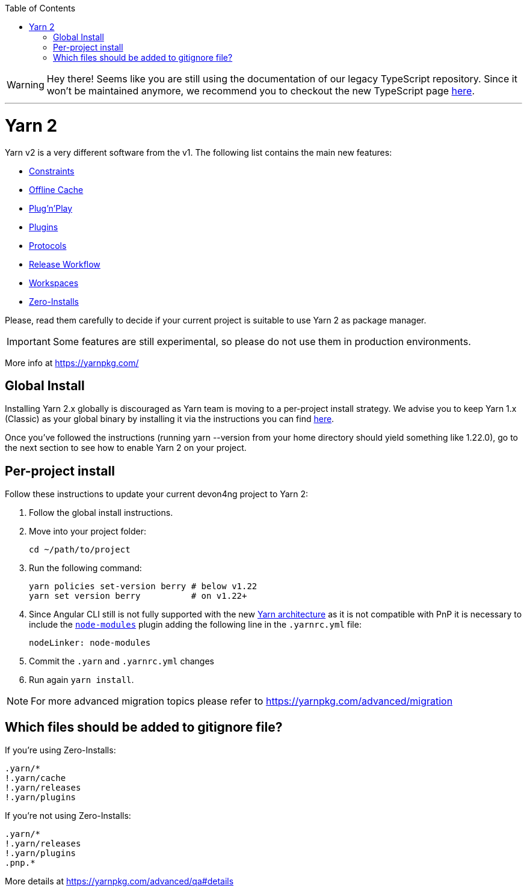 :toc: macro

ifdef::env-github[]
:tip-caption: :bulb:
:note-caption: :information_source:
:important-caption: :heavy_exclamation_mark:
:caution-caption: :fire:
:warning-caption: :warning:
endif::[]

toc::[]
:idprefix:
:idseparator: -
:reproducible:
:source-highlighter: rouge
:listing-caption: Listing

WARNING: Hey there! Seems like you are still using the documentation of our legacy TypeScript repository. Since it won't be maintained anymore, we recommend you to checkout the new TypeScript page https://devonfw.com/docs/typescript/current/[here]. 

'''

= Yarn 2

Yarn v2 is a very different software from the v1. The following list contains the main new features:

- https://yarnpkg.com/features/constraints[Constraints]
- https://yarnpkg.com/features/offline-cache[Offline Cache]
- https://yarnpkg.com/features/pnp[Plug'n'Play]
- https://yarnpkg.com/features/plugins[Plugins]
- https://yarnpkg.com/features/protocols[Protocols]
- https://yarnpkg.com/features/release-workflow[Release Workflow]
- https://yarnpkg.com/features/workspaces[Workspaces]
- https://yarnpkg.com/features/zero-installs[Zero-Installs]

Please, read them carefully to decide if your current project is suitable to use Yarn 2 as package manager.

IMPORTANT: Some features are still experimental, so please do not use them in production environments.

More info at https://yarnpkg.com/ 

== Global Install

Installing Yarn 2.x globally is discouraged as Yarn team is moving to a per-project install strategy. We advise you to keep Yarn 1.x (Classic) as your global binary by installing it via the instructions you can find https://classic.yarnpkg.com/en/docs/install[here].

Once you've followed the instructions (running yarn --version from your home directory should yield something like 1.22.0), go to the next section to see how to enable Yarn 2 on your project.

== Per-project install

Follow these instructions to update your current devon4ng project to Yarn 2: 

. Follow the global install instructions.
. Move into your project folder:
+
[source,bash]
----
cd ~/path/to/project
----

. Run the following command:
+
[source,bash]
----
yarn policies set-version berry # below v1.22
yarn set version berry          # on v1.22+
----

. Since Angular CLI still is not fully supported with the new https://yarnpkg.com/advanced/architecture[Yarn architecture] as it is not compatible with PnP it is necessary to include the https://github.com/yarnpkg/berry/tree/master/packages/plugin-nm[`node-modules`] plugin adding the following line in the `.yarnrc.yml` file:
+
[source,yml]
----
nodeLinker: node-modules
----
. Commit the `.yarn` and `.yarnrc.yml` changes
. Run again `yarn install`.

NOTE: For more advanced migration topics please refer to https://yarnpkg.com/advanced/migration 

== Which files should be added to gitignore file?
If you're using Zero-Installs:

[source, gitignore]
----
.yarn/*
!.yarn/cache
!.yarn/releases
!.yarn/plugins
----

If you're not using Zero-Installs:

[source, gitignore]
----
.yarn/*
!.yarn/releases
!.yarn/plugins
.pnp.*
----

More details at https://yarnpkg.com/advanced/qa#details
